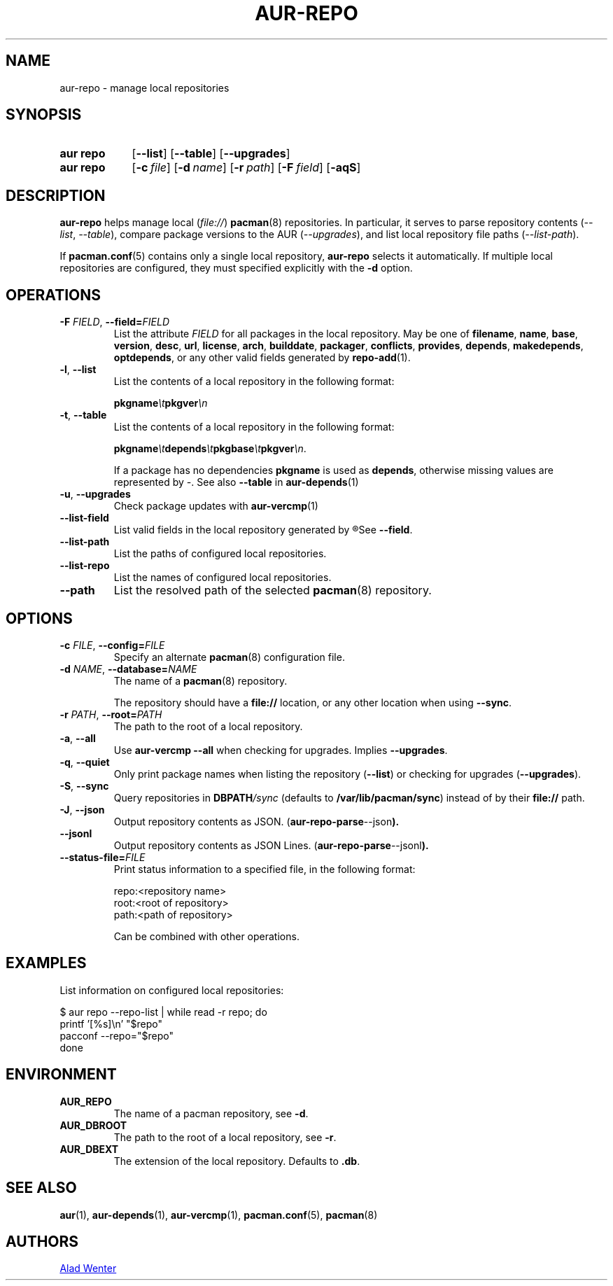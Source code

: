 .TH AUR-REPO 1 2022-03-12 AURUTILS
.SH NAME
aur\-repo \- manage local repositories
.
.SH SYNOPSIS
.SY "aur repo"
.OP \-\-list
.OP \-\-table
.OP \-\-upgrades
.SY "aur repo"
.OP \-c file
.OP \-d name
.OP \-r path
.OP \-F field
.OP \-aqS
.YS
.
.SH DESCRIPTION
.B aur\-repo
helps manage local
.RI ( file:// )
.BR pacman (8)
repositories. In particular, it serves to parse repository contents
.RI ( \-\-list ", " \-\-table ),
compare package versions to the AUR
.RI ( \-\-upgrades ),
and list local repository file paths
.RI ( \-\-list\-path ).
.PP
If
.BR pacman.conf (5)
contains only a single local repository,
.B aur\-repo
selects it automatically. If multiple local repositories are
configured, they must specified explicitly with the
.BR \-d
option.
.
.SH OPERATIONS
.TP
.BI \-F " FIELD" "\fR,\fP \-\-field=" FIELD
List the attribute
.I FIELD
for all packages in the local repository. May be one of
.BR filename ,
.BR name ,
.BR base ,
.BR version ,
.BR desc ,
.BR url ,
.BR license ,
.BR arch ,
.BR builddate ,
.BR packager ,
.BR conflicts ,
.BR provides ,
.BR depends ,
.BR makedepends ,
.BR optdepends ,
or any other valid fields generated by
.BR repo\-add (1).
.
.TP
.BR \-l ", " \-\-list
List the contents of a local repository in the following format:
.IP
.BI pkgname \et pkgver \en
.
.TP
.BR \-t ", " \-\-table
List the contents of a local repository in the following format:
.IP
.BI pkgname \et depends \et pkgbase \et pkgver \en\c
\&.
.IP
If a package has no dependencies
.B pkgname
is used as
.BR depends ,
otherwise missing values are represented by
.IR \- .
See also
.BR \-\-table
in
.BR aur\-depends (1)
.
.TP
.BR \-u ", " \-\-upgrades
Check package updates with
.BR aur\-vercmp (1)
.
.TP
.BR \-\-list\-field
List valid fields in the local repository generated by
.R repo\-add (1).
See
.BR \-\-field .
.
.TP
.BR \-\-list\-path
List the paths of configured local repositories.
.
.TP
.BR \-\-list\-repo
List the names of configured local repositories.
.
.TP
.BR \-\-path
List the resolved path of the selected
.BR pacman (8)
repository.
.
.SH OPTIONS
.TP
.BI \-c " FILE" "\fR,\fP \-\-config=" FILE
Specify an alternate
.BR pacman (8)
configuration file.
.
.TP
.BI \-d " NAME" "\fR,\fP \-\-database=" NAME
The name of a
.BR pacman (8)
repository.
.IP
The repository should have a
.B file://
location, or any other location when using
.BR \-\-sync .
.
.TP
.BI \-r " PATH" "\fR,\fP \-\-root=" PATH
The path to the root of a local repository. 
.
.TP
.BR \-a ", " \-\-all
Use
.B "aur\-vercmp \-\-all"
when checking for upgrades. Implies
.BR \-\-upgrades .
.
.TP
.BR \-q ", " \-\-quiet
Only print package names when listing the repository
.RB ( \-\-list )
or checking for upgrades
.RB ( \-\-upgrades ).
.
.TP
.BR \-S ", " \-\-sync
Query repositories in
.BI DBPATH /sync
(defaults to
.BR /var/lib/pacman/sync )
instead of by their
.B file://
path.
.
.TP
.BR \-J ", " \-\-json
Output repository contents as JSON.
.RB ( aur\-repo\-parse \-\-json ).
.
.TP
.BR \-\-jsonl
Output repository contents as JSON Lines.
.RB ( aur\-repo\-parse \-\-jsonl ).
.
.TP
.BI \-\-status\-file= FILE
Print status information to a specified file, in the following format:
.IP
.RS
.EX
.PP
repo:<repository name>
root:<root of repository>
path:<path of repository>
.PP
.EE
Can be combined with other operations.
.RE
.
.SH EXAMPLES
List information on configured local repositories:
.PP
.EX
  $ aur repo --repo-list | while read -r repo; do 
        printf '[%s]\\n' "$repo"
        pacconf --repo="$repo"
    done
.EE
.PP
.
.SH ENVIRONMENT
.TP
.B AUR_REPO
The name of a pacman repository, see
.BR \-d .
.
.TP
.B AUR_DBROOT
The path to the root of a local repository, see
.BR \-r .
.
.TP
.B AUR_DBEXT
The extension of the local repository. Defaults to
.BR .db .
.
.SH SEE ALSO
.ad l
.nh
.BR aur (1),
.BR aur\-depends (1),
.BR aur\-vercmp (1),
.BR pacman.conf (5),
.BR pacman (8)
.
.SH AUTHORS
.MT https://github.com/AladW
Alad Wenter
.ME
.
.\" vim: set textwidth=72:

